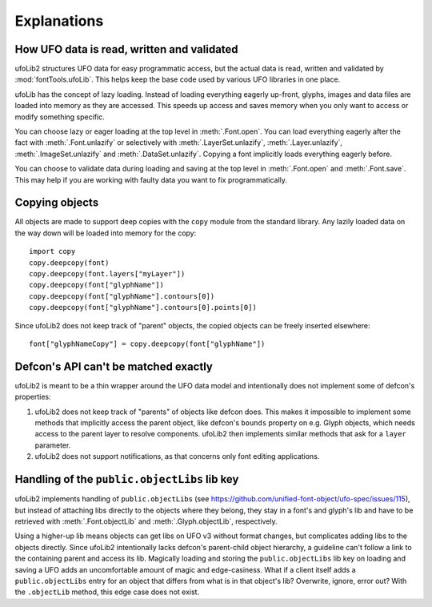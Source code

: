 Explanations
============

How UFO data is read, written and validated
-------------------------------------------

ufoLib2 structures UFO data for easy programmatic access, but the actual data is read,
written and validated by :mod:`fontTools.ufoLib`. This helps keep the base code used by
various UFO libraries in one place.

ufoLib has the concept of lazy loading. Instead of loading everything eagerly up-front,
glyphs, images and data files are loaded into memory as they are accessed. This speeds
up access and saves memory when you only want to access or modify something specific.

You can choose lazy or eager loading at the top level in :meth:`.Font.open`. You can
load everything eagerly after the fact with :meth:`.Font.unlazify` or selectively with
:meth:`.LayerSet.unlazify`, :meth:`.Layer.unlazify`, :meth:`.ImageSet.unlazify` and
:meth:`.DataSet.unlazify`. Copying a font implicitly loads everything eagerly before.

You can choose to validate data during loading and saving at the top level in
:meth:`.Font.open` and :meth:`.Font.save`. This may help if you are working with faulty
data you want to fix programmatically.

Copying objects
---------------

All objects are made to support deep copies with the ``copy`` module from the standard
library. Any lazily loaded data on the way down will be loaded into memory for the
copy::

    import copy
    copy.deepcopy(font)
    copy.deepcopy(font.layers["myLayer"])
    copy.deepcopy(font["glyphName"])
    copy.deepcopy(font["glyphName"].contours[0])
    copy.deepcopy(font["glyphName"].contours[0].points[0])

Since ufoLib2 does not keep track of "parent" objects, the copied objects can be freely
inserted elsewhere::

    font["glyphNameCopy"] = copy.deepcopy(font["glyphName"])

Defcon's API can't be matched exactly
-------------------------------------

ufoLib2 is meant to be a thin wrapper around the UFO data model and intentionally does
not implement some of defcon's properties:

1. ufoLib2 does not keep track of "parents" of objects like defcon does. This makes it
   impossible to implement some methods that implicitly access the parent object, like
   defcon's ``bounds`` property on e.g. Glyph objects, which needs access to the
   parent layer to resolve components. ufoLib2 then implements similar methods that
   ask for a ``layer`` parameter.

2. ufoLib2 does not support notifications, as that concerns only font editing
   applications.

Handling of the ``public.objectLibs`` lib key
---------------------------------------------

ufoLib2 implements handling of ``public.objectLibs`` (see
https://github.com/unified-font-object/ufo-spec/issues/115), but instead of
attaching libs directly to the objects where they belong, they stay in a font's
and glyph's lib and have to be retrieved with :meth:`.Font.objectLib` and
:meth:`.Glyph.objectLib`, respectively.

Using a higher-up lib means objects can get libs on UFO v3 without format
changes, but complicates adding libs to the objects directly. Since ufoLib2
intentionally lacks defcon's parent-child object hierarchy, a guideline can't
follow a link to the containing parent and access its lib. Magically loading
and storing the ``public.objectLibs`` lib key on loading and saving a UFO adds
an uncomfortable amount of magic and edge-casiness. What if a client itself
adds a ``public.objectLibs`` entry for an object that differs from what is in
that object's lib? Overwrite, ignore, error out? With the ``.objectLib``
method, this edge case does not exist.
